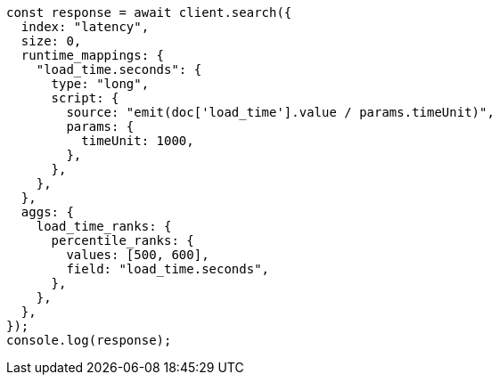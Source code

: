 // This file is autogenerated, DO NOT EDIT
// Use `node scripts/generate-docs-examples.js` to generate the docs examples

[source, js]
----
const response = await client.search({
  index: "latency",
  size: 0,
  runtime_mappings: {
    "load_time.seconds": {
      type: "long",
      script: {
        source: "emit(doc['load_time'].value / params.timeUnit)",
        params: {
          timeUnit: 1000,
        },
      },
    },
  },
  aggs: {
    load_time_ranks: {
      percentile_ranks: {
        values: [500, 600],
        field: "load_time.seconds",
      },
    },
  },
});
console.log(response);
----
